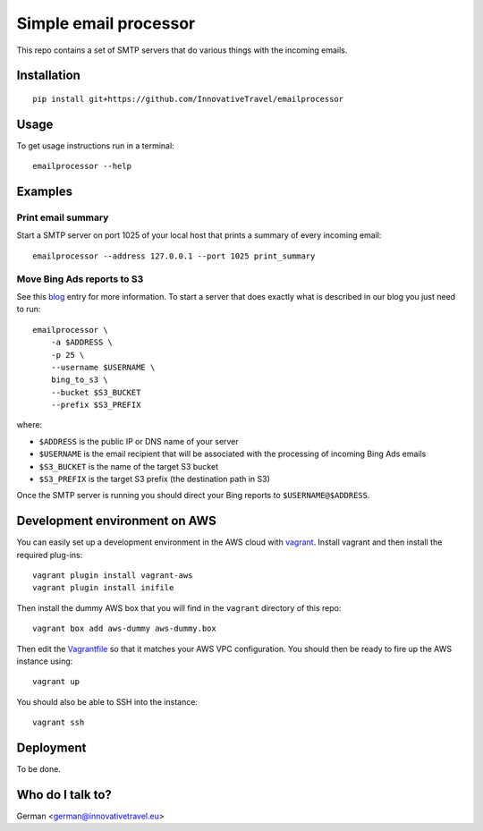 =========================
Simple email processor
=========================

.. image:: https://circleci.com/gh/InnovativeTravel/email-processor.svg?style=svg
    :target: https://circleci.com/gh/InnovativeTravel/email-processor


This repo contains a set of SMTP servers that do various things with the
incoming emails.


Installation
=====

::

    pip install git+https://github.com/InnovativeTravel/emailprocessor


Usage
=====

To get usage instructions run in a terminal::

    emailprocessor --help


Examples
=====


Print email summary
-------------------

Start a SMTP server on port 1025 of your local host that prints a summary
of every incoming email::

    emailprocessor --address 127.0.0.1 --port 1025 print_summary


Move Bing Ads reports to S3
---------------------------

See this blog_ entry for more information. To start a server that does
exactly what is described in our blog you just need to run::

    emailprocessor \
        -a $ADDRESS \
        -p 25 \
        --username $USERNAME \
        bing_to_s3 \
        --bucket $S3_BUCKET
        --prefix $S3_PREFIX

where:

* ``$ADDRESS`` is the public IP or DNS name of your server
* ``$USERNAME`` is the email recipient that will be associated with the processing
  of incoming Bing Ads emails
* ``$S3_BUCKET`` is the name of the target S3 bucket
* ``$S3_PREFIX`` is the target S3 prefix (the destination path in S3)

Once the SMTP server is running you should direct your Bing reports to 
``$USERNAME@$ADDRESS``.

.. _blog: http://blog.innovativetravel.eu/2015/09/automate-bing-ads-reporting-the-lazy-way/


Development environment on AWS
====

You can easily set up a development environment in the AWS cloud with
vagrant_. Install vagrant and then install the required plug-ins::

    vagrant plugin install vagrant-aws
    vagrant plugin install inifile

Then install the dummy AWS box that you will find in the ``vagrant`` directory
of this repo::

    vagrant box add aws-dummy aws-dummy.box


Then edit the Vagrantfile_ so that it matches your AWS VPC configuration. You
should then be ready to fire up the AWS instance using::

    vagrant up

You should also be able to SSH into the instance::

    vagrant ssh

.. _Vagrantfile: https://github.com/InnovativeTravel/email-processor/blob/master/vagrant/Vagrantfile
.. _vagrant: https://www.vagrantup.com/


Deployment
=====

To be done.


Who do I talk to?
====

German <german@innovativetravel.eu>
